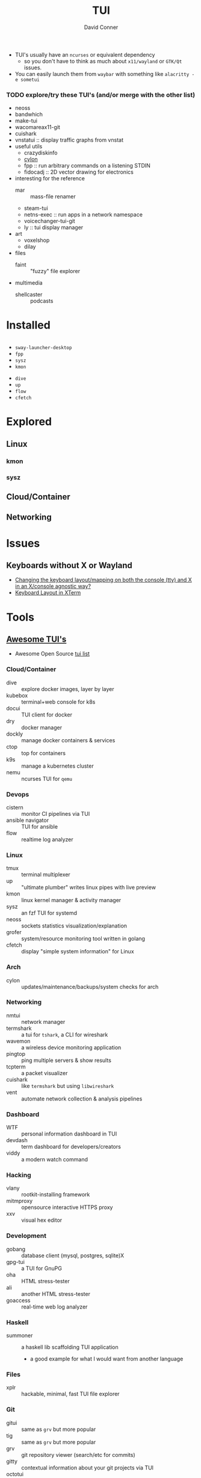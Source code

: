 :PROPERTIES:
:ID:       c6bc31f7-d1a9-4c98-b750-6bdd41b36aaf
:END:

#+TITLE:     TUI
#+AUTHOR:    David Conner
#+EMAIL:     noreply@te.xel.io
#+DESCRIPTION: notes


+ TUI's usually have an =ncurses= or equivalent dependency
  - so you don't have to think as much about =x11/wayland= or =GTK/Qt= issues.
+ You can easily launch them from =waybar= with something like =alacritty -e sometui=

*** TODO explore/try these TUI's (and/or merge with the other list)

+ neoss
+ bandwhich
+ make-tui
+ wacomareax11-git
+ cuishark
+ vnstatui :: display traffic graphs from vnstat
+ useful utils
  + crazydiskinfo
  + [[Error: target STRING not available][cylon]]
  + fpp :: run arbitrary commands on a listening STDIN
  + fidocadj :: 2D vector drawing for electronics
+ interesting for the reference
  + mar :: mass-file renamer
  + steam-tui
  + netns-exec :: run apps in a network namespace
  + voicechanger-tui-git
  + ly :: tui display manager
+ art
  + voxelshop
  + dilay
+ files
  + faint :: "fuzzy" file explorer
+ multimedia
  + shellcaster :: podcasts

* Installed

#+begin_src sh :eval no :noweb-ref arch-tui :noweb-sep ""

#+end_src


+ =sway-launcher-desktop=
+ =fpp=
+ =sysz=
+ =kmon=



+ =dive=
+ =up=
+ =flow=
+ =cfetch=



* Explored

** Linux

*** kmon

*** sysz

** Cloud/Container



** Networking



* Issues
** Keyboards without X or Wayland
- [[https://unix.stackexchange.com/questions/479673/changing-the-keyboard-layout-mapping-on-both-the-console-tty-and-x-in-an-x-con/479720#479720][Changing the keyboard layout/mapping on both the console (tty) and X in an X/console agnostic way?]]
- [[https://bbs.archlinux.org/viewtopic.php?id=201047][Keyboard Layout in XTerm]]

* Tools

** [[https://github.com/rothgar/awesome-tuis][Awesome TUI's]]
+ Awesome Open Source [[https://awesomeopensource.com/projects/tui][tui list]]

*** Cloud/Container
+ dive :: explore docker images, layer by layer
+ kubebox :: terminal+web console for k8s
+ docui :: TUI client for docker
+ dry :: docker manager
+ dockly :: manage docker containers & services
+ ctop :: top for containers
+ k9s :: manage a kubernetes cluster
+ nemu :: ncurses TUI for =qemu=

*** Devops
+ cistern :: monitor CI pipelines via TUI
+ ansible navigator :: TUI for ansible
+ flow :: realtime log analyzer

*** Linux
+ tmux :: terminal multiplexer
+ up :: "ultimate plumber" writes linux pipes with live preview
+ kmon :: linux kernel manager & activity manager
+ sysz :: an fzf TUI for systemd
+ neoss :: sockets statistics visualization/explanation
+ grofer :: system/resource monitoring tool written in golang
+ cfetch :: display "simple system information" for Linux

*** Arch
+ cylon :: updates/maintenance/backups/system checks for arch

*** Networking
+ nmtui :: network manager
+ termshark :: a tui for =tshark=, a CLI for wireshark
+ wavemon :: a wireless device monitoring application
+ pingtop :: ping multiple servers & show results
+ tcpterm :: a packet visualizer
+ cuishark :: like =termshark= but using =libwireshark=
+ vent :: automate network collection & analysis pipelines

*** Dashboard
+ WTF :: personal information dashboard in TUI
+ devdash :: term dashboard for developers/creators
+ viddy :: a modern watch command

*** Hacking
+ vlany :: rootkit-installing framework
+ mitmproxy :: opensource interactive HTTPS proxy
+ xxv :: visual hex editor

*** Development
+ gobang :: database client (mysql, postgres, sqlite)X
+ gpg-tui :: a TUI for GnuPG
+ oha :: HTML stress-tester
+ ali :: another HTML stress-tester
+ goaccess :: real-time web log analyzer

*** Haskell
+ summoner :: a haskell lib scaffolding TUI application
  - a good example for what I would want from another language

*** Files
+ xplr :: hackable, minimal, fast TUI file explorer

*** Git
+ gitui :: same as =grv= but more popular
+ tig :: same as =grv= but more popular
+ grv :: git repository viewer (search/etc for commits)
+ gitty :: contextual information about your git projects via TUI
+ octotui :: github stats in your term

*** Games
+ steamtui :: terminal interface for =steamcmd=

*** Chat
+ profanity :: XMPP chat client
+ weechat :: IRC chat client
+ slackterm :: slack client

*** Misc
+ ticker :: stock ticker
+ dijo :: scriptable habit tracker
+ mangadesk :: browse/download manga from mangadex
+ track :: browse downloaded manga
+ wisdom tree :: a TUI "concentration app"
  - it shows a tree with hippy quotes
  - it also plays music

*** Multimedia
+ pulsemixer :: configure/manage pulseaudio

*** Web
+ tblogs :: read/browse dev blogs from terminal
+ rtv ::  browse reddit from term
+ newsboar :: RSS/Atom
+ neix :: RSS/Atom
+ googlit :: TUI frontend for googler

*** Alt Web
+ pfetch :: gopher client
+ ... :: a gemini client

*** Launchers
+ sway-launcher-desktop :: it launches things in sway
